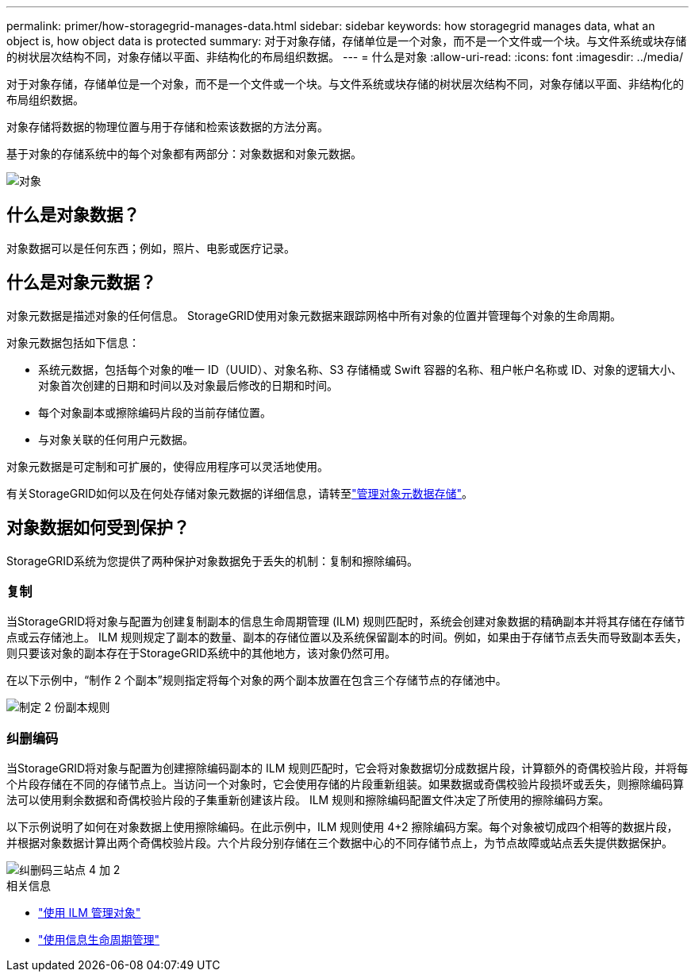 ---
permalink: primer/how-storagegrid-manages-data.html 
sidebar: sidebar 
keywords: how storagegrid manages data, what an object is, how object data is protected 
summary: 对于对象存储，存储单位是一个对象，而不是一个文件或一个块。与文件系统或块存储的树状层次结构不同，对象存储以平面、非结构化的布局组织数据。 
---
= 什么是对象
:allow-uri-read: 
:icons: font
:imagesdir: ../media/


[role="lead"]
对于对象存储，存储单位是一个对象，而不是一个文件或一个块。与文件系统或块存储的树状层次结构不同，对象存储以平面、非结构化的布局组织数据。

对象存储将数据的物理位置与用于存储和检索该数据的方法分离。

基于对象的存储系统中的每个对象都有两部分：对象数据和对象元数据。

image::../media/object_conceptual_drawing.png[对象]



== 什么是对象数据？

对象数据可以是任何东西；例如，照片、电影或医疗记录。



== 什么是对象元数据？

对象元数据是描述对象的任何信息。  StorageGRID使用对象元数据来跟踪网格中所有对象的位置并管理每个对象的生命周期。

对象元数据包括如下信息：

* 系统元数据，包括每个对象的唯一 ID（UUID）、对象名称、S3 存储桶或 Swift 容器的名称、租户帐户名称或 ID、对象的逻辑大小、对象首次创建的日期和时间以及对象最后修改的日期和时间。
* 每个对象副本或擦除编码片段的当前存储位置。
* 与对象关联的任何用户元数据。


对象元数据是可定制和可扩展的，使得应用程序可以灵活地使用。

有关StorageGRID如何以及在何处存储对象元数据的详细信息，请转至link:../admin/managing-object-metadata-storage.html["管理对象元数据存储"]。



== 对象数据如何受到保护？

StorageGRID系统为您提供了两种保护对象数据免于丢失的机制：复制和擦除编码。



=== 复制

当StorageGRID将对象与配置为创建复制副本的信息生命周期管理 (ILM) 规则匹配时，系统会创建对象数据的精确副本并将其存储在存储节点或云存储池上。 ILM 规则规定了副本的数量、副本的存储位置以及系统保留副本的时间。例如，如果由于存储节点丢失而导致副本丢失，则只要该对象的副本存在于StorageGRID系统中的其他地方，该对象仍然可用。

在以下示例中，“制作 2 个副本”规则指定将每个对象的两个副本放置在包含三个存储节点的存储池中。

image::../media/ilm_replication_make_2_copies.png[制定 2 份副本规则]



=== 纠删编码

当StorageGRID将对象与配置为创建擦除编码副本的 ILM 规则匹配时，它会将对象数据切分成数据片段，计算额外的奇偶校验片段，并将每个片段存储在不同的存储节点上。当访问一个对象时，它会使用存储的片段重新组装。如果数据或奇偶校验片段损坏或丢失，则擦除编码算法可以使用剩余数据和奇偶校验片段的子集重新创建该片段。  ILM 规则和擦除编码配置文件决定了所使用的擦除编码方案。

以下示例说明了如何在对象数据上使用擦除编码。在此示例中，ILM 规则使用 4+2 擦除编码方案。每个对象被切成四个相等的数据片段，并根据对象数据计算出两个奇偶校验片段。六个片段分别存储在三个数据中心的不同存储节点上，为节点故障或站点丢失提供数据保护。

image::../media/ec_three_sites_4_plus_2.png[纠删码三站点 4 加 2]

.相关信息
* link:../ilm/index.html["使用 ILM 管理对象"]
* link:using-information-lifecycle-management.html["使用信息生命周期管理"]

